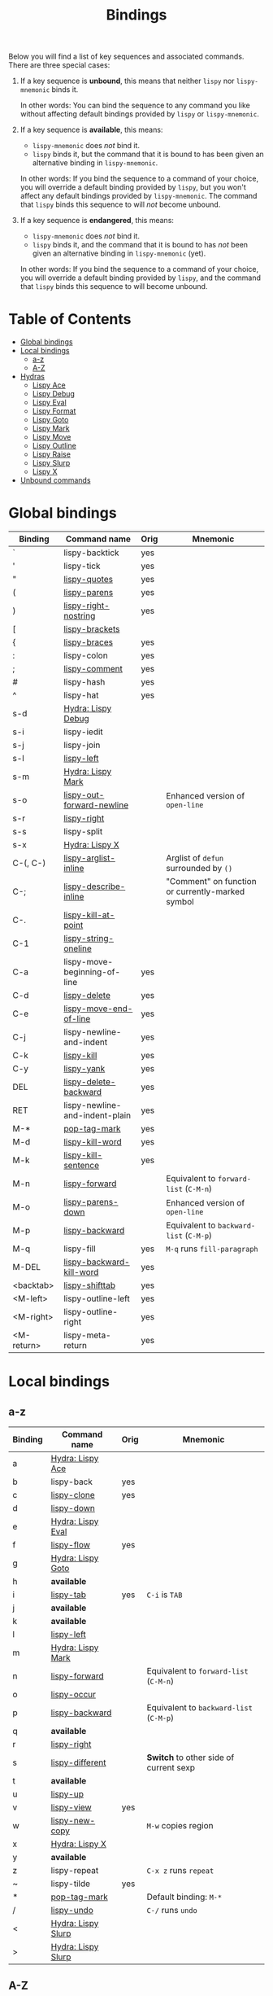 #+TITLE: Bindings
Below you will find a list of key sequences and associated commands.
There are three special cases:

1. If a key sequence is *unbound*, this means that neither =lispy= nor
   =lispy-mnemonic= binds it.

   In other words: You can bind the sequence to any command you like
   without affecting default bindings provided by =lispy= or
   =lispy-mnemonic=.

2. If a key sequence is *available*, this means:

   - =lispy-mnemonic= does /not/ bind it.
   - =lispy= binds it, but the command that it is bound to has been
     given an alternative binding in =lispy-mnemonic=.

   In other words: If you bind the sequence to a command of your
   choice, you will override a default binding provided by =lispy=,
   but you won't affect any default bindings provided by
   =lispy-mnemonic=. The command that =lispy= binds this sequence to
   will /not/ become unbound.

3. If a key sequence is *endangered*, this means:

   - =lispy-mnemonic= does /not/ bind it.
   - =lispy= binds it, and the command that it is bound to has /not/
     been given an alternative binding in =lispy-mnemonic= (yet).

   In other words: If you bind the sequence to a command of your
   choice, you will override a default binding provided by =lispy=,
   and the command that =lispy= binds this sequence to will become
   unbound.

* Table of Contents
  - [[#global-bindings][Global bindings]]
  - [[#local-bindings][Local bindings]]
    - [[#a-z][a-z]]
    - [[#a-z-1][A-Z]]
  - [[#hydras][Hydras]]
    - [[#lispy-ace-a][Lispy Ace]]
    - [[#lispy-debug-s-d][Lispy Debug]]
    - [[#lispy-eval-e][Lispy Eval]]
    - [[#lispy-format-f][Lispy Format]]
    - [[#lispy-goto-g][Lispy Goto]]
    - [[#lispy-mark-s-m-m][Lispy Mark]]
    - [[#lispy-move-m][Lispy Move]]
    - [[#lispy-outline-o][Lispy Outline]]
    - [[#lispy-raise-r][Lispy Raise]]
    - [[#lispy-slurp-][Lispy Slurp]]
    - [[#lispy-x-s-x-x][Lispy X]]
  - [[#unbound-commands][Unbound commands]]

* Global bindings
  :PROPERTIES:
  :CUSTOM_ID: global-bindings
  :END:
  | Binding    | Command name                   | Orig | Mnemonic                                         |
  |------------+--------------------------------+------+--------------------------------------------------|
  | `          | lispy-backtick                 | yes  |                                                  |
  | '          | lispy-tick                     | yes  |                                                  |
  | "          | [[http://oremacs.com/lispy/#lispy-quotes][lispy-quotes]]                   | yes  |                                                  |
  | (          | [[http://oremacs.com/lispy/#lispy-parens][lispy-parens]]                   | yes  |                                                  |
  | )          | [[http://oremacs.com/lispy/#lispy-right-nostring][lispy-right-nostring]]           | yes  |                                                  |
  | [          | [[http://oremacs.com/lispy/#lispy-brackets][lispy-brackets]]                 |      |                                                  |
  | {          | [[http://oremacs.com/lispy/#lispy-braces][lispy-braces]]                   | yes  |                                                  |
  | :          | lispy-colon                    | yes  |                                                  |
  | ;          | [[http://oremacs.com/lispy/#lispy-comment][lispy-comment]]                  | yes  |                                                  |
  | #          | lispy-hash                     | yes  |                                                  |
  | ^          | lispy-hat                      | yes  |                                                  |
  | s-d        | [[#lispy-debug-s-d][Hydra: Lispy Debug]]             |      |                                                  |
  | s-i        | lispy-iedit                    |      |                                                  |
  | s-j        | lispy-join                     |      |                                                  |
  | s-l        | [[http://oremacs.com/lispy/#lispy-left][lispy-left]]                     |      |                                                  |
  | s-m        | [[#lispy-mark-s-m-m][Hydra: Lispy Mark]]              |      |                                                  |
  | s-o        | [[http://oremacs.com/lispy/#lispy-out-forward-newline][lispy-out-forward-newline]]      |      | Enhanced version of =open-line=                  |
  | s-r        | [[http://oremacs.com/lispy/#lispy-right][lispy-right]]                    |      |                                                  |
  | s-s        | lispy-split                    |      |                                                  |
  | s-x        | [[#lispy-x-s-x-x][Hydra: Lispy X]]                 |      |                                                  |
  | C-(, C-)   | [[http://oremacs.com/lispy/#lispy-arglist-inline][lispy-arglist-inline]]           |      | Arglist of =defun= surrounded by =()=            |
  | C-;        | [[http://oremacs.com/lispy/#lispy-describe-inline][lispy-describe-inline]]          |      | "Comment" on function or currently-marked symbol |
  | C-.        | [[http://oremacs.com/lispy/#lispy-kill-at-point][lispy-kill-at-point]]            |      |                                                  |
  | C-1        | [[http://oremacs.com/lispy/#lispy-string-oneline][lispy-string-oneline]]           |      |                                                  |
  | C-a        | lispy-move-beginning-of-line   | yes  |                                                  |
  | C-d        | [[http://oremacs.com/lispy/#lispy-delete][lispy-delete]]                   | yes  |                                                  |
  | C-e        | [[http://oremacs.com/lispy/#lispy-move-end-of-line][lispy-move-end-of-line]]         | yes  |                                                  |
  | C-j        | lispy-newline-and-indent       | yes  |                                                  |
  | C-k        | [[http://oremacs.com/lispy/#lispy-kill][lispy-kill]]                     | yes  |                                                  |
  | C-y        | [[http://oremacs.com/lispy/#lispy-yank][lispy-yank]]                     | yes  |                                                  |
  | DEL        | [[http://oremacs.com/lispy/#lispy-delete-backward][lispy-delete-backward]]          | yes  |                                                  |
  | RET        | lispy-newline-and-indent-plain | yes  |                                                  |
  | M-*        | [[http://oremacs.com/lispy/#pop-tag-mark][pop-tag-mark]]                   | yes  |                                                  |
  | M-d        | [[http://oremacs.com/lispy/#lispy-kill-word][lispy-kill-word]]                | yes  |                                                  |
  | M-k        | [[http://oremacs.com/lispy/#lispy-kill-sentence][lispy-kill-sentence]]            | yes  |                                                  |
  | M-n        | [[http://oremacs.com/lispy/#lispy-forward][lispy-forward]]                  |      | Equivalent to =forward-list= (=C-M-n=)           |
  | M-o        | [[http://oremacs.com/lispy/#lispy-parens-down][lispy-parens-down]]              |      | Enhanced version of =open-line=                  |
  | M-p        | [[http://oremacs.com/lispy/#lispy-backward][lispy-backward]]                 |      | Equivalent to =backward-list= (=C-M-p=)          |
  | M-q        | lispy-fill                     | yes  | =M-q= runs =fill-paragraph=                      |
  | M-DEL      | [[http://oremacs.com/lispy/#lispy-backward-kill-word][lispy-backward-kill-word]]       | yes  |                                                  |
  | <backtab>  | [[http://oremacs.com/lispy/#lispy-shifttab][lispy-shifttab]]                 | yes  |                                                  |
  | <M-left>   | lispy-outline-left             | yes  |                                                  |
  | <M-right>  | lispy-outline-right            | yes  |                                                  |
  | <M-return> | lispy-meta-return              | yes  |                                                  |
  |------------+--------------------------------+------+--------------------------------------------------|

* Local bindings
  :PROPERTIES:
  :CUSTOM_ID: local-bindings
  :END:
** a-z
   :PROPERTIES:
   :CUSTOM_ID: a-z
   :END:
   | Binding | Command name       | Orig | Mnemonic                                |
   |---------+--------------------+------+-----------------------------------------|
   | a       | [[#lispy-ace-a][Hydra: Lispy Ace]]   |      |                                         |
   | b       | lispy-back         | yes  |                                         |
   | c       | [[http://oremacs.com/lispy/#lispy-clone][lispy-clone]]        | yes  |                                         |
   | d       | [[http://oremacs.com/lispy/#lispy-down][lispy-down]]         |      |                                         |
   | e       | [[#lispy-eval-e][Hydra: Lispy Eval]]  |      |                                         |
   | f       | [[http://oremacs.com/lispy/#lispy-flow][lispy-flow]]         | yes  |                                         |
   | g       | [[#lispy-goto-g][Hydra: Lispy Goto]]  |      |                                         |
   | h       | *available*        |      |                                         |
   | i       | [[http://oremacs.com/lispy/#lispy-tab][lispy-tab]]          | yes  | =C-i= is =TAB=                          |
   | j       | *available*        |      |                                         |
   | k       | *available*        |      |                                         |
   | l       | [[http://oremacs.com/lispy/#lispy-left][lispy-left]]         |      |                                         |
   | m       | [[#lispy-mark-s-m-m][Hydra: Lispy Mark]]  |      |                                         |
   | n       | [[http://oremacs.com/lispy/#lispy-forward][lispy-forward]]      |      | Equivalent to =forward-list= (=C-M-n=)  |
   | o       | [[http://oremacs.com/lispy/#lispy-occur][lispy-occur]]        |      |                                         |
   | p       | [[http://oremacs.com/lispy/#lispy-backward][lispy-backward]]     |      | Equivalent to =backward-list= (=C-M-p=) |
   | q       | *available*        |      |                                         |
   | r       | [[http://oremacs.com/lispy/#lispy-right][lispy-right]]        |      |                                         |
   | s       | [[http://oremacs.com/lispy/#lispy-different][lispy-different]]    |      | *Switch* to other side of current sexp  |
   | t       | *available*        |      |                                         |
   | u       | [[http://oremacs.com/lispy/#lispy-up][lispy-up]]           |      |                                         |
   | v       | [[http://oremacs.com/lispy/#lispy-view][lispy-view]]         | yes  |                                         |
   | w       | [[http://oremacs.com/lispy/#lispy-new-copy][lispy-new-copy]]     |      | =M-w= copies region                     |
   | x       | [[#lispy-x-s-x-x][Hydra: Lispy X]]     |      |                                         |
   | y       | *available*        |      |                                         |
   | z       | lispy-repeat       |      | =C-x z= runs =repeat=                   |
   | ~       | lispy-tilde        | yes  |                                         |
   | *       | [[http://oremacs.com/lispy/#pop-tag-mark][pop-tag-mark]]       |      | Default binding: =M-*=                  |
   | /       | [[http://oremacs.com/lispy/#lispy-undo][lispy-undo]]         |      | =C-/= runs =undo=                       |
   | <       | [[#lispy-slurp-][Hydra: Lispy Slurp]] |      |                                         |
   | >       | [[#lispy-slurp-][Hydra: Lispy Slurp]] |      |                                         |
   |---------+--------------------+------+-----------------------------------------|

** A-Z
   :PROPERTIES:
   :CUSTOM_ID: a-z-1
   :END:
   | Binding | Command name             | Orig | Mnemonic                          |
   |---------+--------------------------+------+-----------------------------------|
   | A       | [[http://oremacs.com/lispy/#lispy-beginning-of-defun][lispy-beginning-of-defun]] | yes  | =C-M-a= runs =beginning-of-defun= |
   | B       | *available*              |      |                                   |
   | C       | [[http://oremacs.com/lispy/#lispy-convolute][lispy-convolute]]          | yes  |                                   |
   | D       | [[http://oremacs.com/lispy/#lispy-describe][lispy-describe]]           |      |                                   |
   | E       | [[http://oremacs.com/lispy/#lispy-ediff-regions][lispy-ediff-regions]]      |      |                                   |
   | F       | [[#lispy-format-f][Hydra: Lispy Format]]      |      |                                   |
   | G       | *available*              |      |                                   |
   | H       | *available*              |      |                                   |
   | I       | [[http://oremacs.com/lispy/#lispy-shifttab][lispy-shifttab]]           | yes  | =C-S-i= is =S-TAB=                |
   | J       | *available*              |      |                                   |
   | K       | *available*              |      |                                   |
   | L       | *available*              |      |                                   |
   | M       | [[#lispy-move-m][Hydra: Lispy Move]]        |      |                                   |
   | N       | [[http://oremacs.com/lispy/#lispy-narrow][lispy-narrow]]             | yes  |                                   |
   | O       | [[#lispy-outline-o][Hydra: Lispy Outline]]     |      |                                   |
   | P       | [[http://oremacs.com/lispy/#lispy-paste][lispy-paste]]              | yes  |                                   |
   | Q       | *available*              |      |                                   |
   | R       | [[#lispy-raise-r][Hydra: Lispy Raise]]       |      |                                   |
   | S       | [[http://oremacs.com/lispy/#lispy-stringify][lispy-stringify]]          | yes  |                                   |
   | T       | [[http://oremacs.com/lispy/#lispy-ert][lispy-ert]]                | yes  | Run *tests*                       |
   | U       | lispy-unstringify        |      |                                   |
   | V       | [[http://oremacs.com/lispy/#lispy-visit][lispy-visit]]              | yes  |                                   |
   | W       | [[http://oremacs.com/lispy/#lispy-widen][lispy-widen]]              | yes  |                                   |
   | X       | *unbound*                |      |                                   |
   | Y       | *unbound*                |      |                                   |
   | Z       | *available*              |      |                                   |
   | SPC     | [[http://oremacs.com/lispy/#lispy-space][lispy-space]]              | yes  |                                   |
   |---------+--------------------------+------+-----------------------------------|

* Hydras
  :PROPERTIES:
  :CUSTOM_ID: hydras
  :END:
** Lispy Ace: =a=
   :PROPERTIES:
   :CUSTOM_ID: lispy-ace-a
   :END:

   | Binding | Command name             |
   |---------+--------------------------|
   | c       | [[http://oremacs.com/lispy/#lispy-ace-char][lispy-ace-char]]           |
   | p       | [[http://oremacs.com/lispy/#lispy-ace-paren][lispy-ace-paren]]          |
   | r       | [[http://oremacs.com/lispy/#lispy-ace-symbol-replace][lispy-ace-symbol-replace]] |
   | s       | [[http://oremacs.com/lispy/#lispy-ace-symbol][lispy-ace-symbol]]         |
   | w       | [[http://oremacs.com/lispy/#lispy-ace-subword][lispy-ace-subword]]        |
   | d       | [[http://oremacs.com/lispy/#lispy-goto-def-ace][lispy-goto-def-ace]]       |
   | t       | [[http://oremacs.com/lispy/#lispy-teleport][lispy-teleport]]           |
   |---------+--------------------------|

** Lispy Debug: =s-d=
   :PROPERTIES:
   :CUSTOM_ID: lispy-debug-s-d
   :END:

   | Binding | Command name        |
   |---------+---------------------|
   | e       | [[http://oremacs.com/lispy/#lispy-edebug][lispy-edebug]]        |
   | s       | [[http://oremacs.com/lispy/#lispy-debug-step-in][lispy-debug-step-in]] |
   | S       | [[http://oremacs.com/lispy/#lispy-edebug-stop][lispy-edebug-stop]]   |
   | d       | [[http://oremacs.com/lispy/#lispy-describe][lispy-describe]]      |
   |---------+---------------------|

** Lispy Eval: =e=
   :PROPERTIES:
   :CUSTOM_ID: lispy-eval-e
   :END:

   | Binding | Command name            |
   |---------+-------------------------|
   | e       | [[http://oremacs.com/lispy/#lispy-eval][lispy-eval]]              |
   | r       | [[http://oremacs.com/lispy/#lispy-eval-and-replace][lispy-eval-and-replace]]  |
   | o       | [[http://oremacs.com/lispy/#lispy-eval-other-window][lispy-eval-other-window]] |
   | i       | [[http://oremacs.com/lispy/#lispy-eval-and-insert][lispy-eval-and-insert]]   |
   | c       | [[http://oremacs.com/lispy/#lispy-eval-and-comment][lispy-eval-and-comment]]  |
   |---------+-------------------------|

** Lispy Format: =F=
   :PROPERTIES:
   :CUSTOM_ID: lispy-format-f
   :END:

   | Binding | Command name    |
   |---------+-----------------|
   | o       | [[http://oremacs.com/lispy/#lispy-oneline][lispy-oneline]]   |
   | m       | [[http://oremacs.com/lispy/#lispy-multiline][lispy-multiline]] |
   |---------+-----------------|

** Lispy Goto: =g=
   :PROPERTIES:
   :CUSTOM_ID: lispy-goto-g
   :END:

   | Binding | Command name          |
   |---------+-----------------------|
   | a       | [[http://oremacs.com/lispy/#lispy-goto-def-ace][lispy-goto-def-ace]]    |
   | d       | [[http://oremacs.com/lispy/#lispy-goto-def-down][lispy-goto-def-down]]   |
   | f       | [[http://oremacs.com/lispy/#lispy-follow][lispy-follow]]          |
   | g       | [[http://oremacs.com/lispy/#lispy-goto][lispy-goto]]            |
   | l       | [[http://oremacs.com/lispy/#lispy-goto-local][lispy-goto-local]]      |
   | p       | [[http://oremacs.com/lispy/#lispy-goto-projectile][lispy-goto-projectile]] |
   | r       | [[http://oremacs.com/lispy/#lispy-goto-recursive][lispy-goto-recursive]]  |
   | s       | [[http://oremacs.com/lispy/#lispy-goto-symbol][lispy-goto-symbol]]     |
   | .       | [[http://oremacs.com/lispy/#lispy-goto-symbol][lispy-goto-symbol]]     |
   | *       | [[http://oremacs.com/lispy/#pop-tag-mark][pop-tag-mark]]          |
   |---------+-----------------------|

** Lispy Mark: =s-m=, =m=
   :PROPERTIES:
   :CUSTOM_ID: lispy-mark-s-m-m
   :END:

   | Binding | Command name      |
   |---------+-------------------|
   | m       | [[http://oremacs.com/lispy/#lispy-mark][lispy-mark]]        |
   | c       | lispy-mark-car    |
   | l       | [[http://oremacs.com/lispy/#lispy-mark-list][lispy-mark-list]]   |
   | s       | [[http://oremacs.com/lispy/#lispy-mark-symbol][lispy-mark-symbol]] |
   | L       | lispy-mark-left   |
   | R       | lispy-mark-right  |
   |---------+-------------------|

** Lispy Move: =M=
   :PROPERTIES:
   :CUSTOM_ID: lispy-move-m
   :END:

   | Binding | Command name     |
   |---------+------------------|
   | d       | [[http://oremacs.com/lispy/#lispy-move-down][lispy-move-down]]  |
   | l       | [[http://oremacs.com/lispy/#lispy-move-left][lispy-move-left]]  |
   | r       | [[http://oremacs.com/lispy/#lispy-move-right][lispy-move-right]] |
   | u       | [[http://oremacs.com/lispy/#lispy-move-up][lispy-move-up]]    |
   |---------+------------------|

** Lispy Outline: =O=
   :PROPERTIES:
   :CUSTOM_ID: lispy-outline-o
   :END:

   | Binding | Command name             |
   |---------+--------------------------|
   | i       | [[http://oremacs.com/lispy/#lispy-tab][lispy-tab]]                |
   | I       | [[http://oremacs.com/lispy/#lispy-shifttab][lispy-shifttab]]           |
   | n       | [[http://oremacs.com/lispy/#lispy-outline-next][lispy-outline-next]]       |
   | p       | [[http://oremacs.com/lispy/#lispy-outline-prev][lispy-outline-prev]]       |
   | c       | lispy-outline-goto-child |
   | l       | lispy-outline-left       |
   | r       | lispy-outline-right      |
   |---------+--------------------------|

** Lispy Raise: =R=
   :PROPERTIES:
   :CUSTOM_ID: lispy-raise-r
   :END:

   | Binding | Command name     |
   |---------+------------------|
   | r       | [[http://oremacs.com/lispy/#lispy-raise][lispy-raise]]      |
   | s       | [[http://oremacs.com/lispy/#lispy-raise-some][lispy-raise-some]] |
   |---------+------------------|

** Lispy Slurp: =>=
   :PROPERTIES:
   :CUSTOM_ID: lispy-slurp-
   :END:

   | Binding | Command name     |
   |---------+------------------|
   | >       | [[http://oremacs.com/lispy/#lispy-slurp][lispy-slurp]]      |
   | s       | [[http://oremacs.com/lispy/#lispy-slurp][lispy-slurp]]      |
   | d       | [[http://oremacs.com/lispy/#lispy-down-slurp][lispy-down-slurp]] |
   | u       | [[http://oremacs.com/lispy/#lispy-up-slurp][lispy-up-slurp]]   |
   | <       | [[http://oremacs.com/lispy/#lispy-barf][lispy-barf]]       |
   | b       | [[http://oremacs.com/lispy/#lispy-barf][lispy-barf]]       |
   |---------+------------------|

** Lispy X: =s-x=, =x=
   :PROPERTIES:
   :CUSTOM_ID: lispy-x-s-x-x
   :END:

   | Binding | Command name           |
   |---------+------------------------|
   | f       | [[http://oremacs.com/lispy/#lispy-flatten][lispy-flatten]]          |
   | c       | [[http://oremacs.com/lispy/#lispy-to-cond][lispy-to-cond]]          |
   | d       | [[http://oremacs.com/lispy/#lispy-to-defun][lispy-to-defun]]         |
   | i       | [[http://oremacs.com/lispy/#lispy-to-ifs][lispy-to-ifs]]           |
   | l       | [[http://oremacs.com/lispy/#lispy-to-lambda][lispy-to-lambda]]        |
   | r       | [[http://oremacs.com/lispy/#lispy-eval-and-replace][lispy-eval-and-replace]] |
   | b       | lispy-bind-variable    |
   | u       | [[http://oremacs.com/lispy/#lispy-unbind-variable][lispy-unbind-variable]]  |
   |---------+------------------------|

* Unbound commands
  :PROPERTIES:
  :CUSTOM_ID: unbound-commands
  :END:
  The following table lists commands that currently lack a mnemonic
  key binding. Not all of them are unbound: If Lispy provides global
  and/or local bindings for a given command, these are listed in the
  second and third column of the table, respectively.

  | Command name                  | Lispy global | Lispy local |
  |-------------------------------+--------------+-------------|
  | lispy-alt-line                |              |             |
  | lispy-arglist                 |              |             |
  | lispy-build-semanticdb        |              |             |
  | lispy-clockwise               |              |             |
  | lispy-counterclockwise        |              |             |
  | lispy-cursor-ace              | C-4 m        |             |
  | lispy-cursor-down             | C-7          |             |
  | lispy-expr-canonical-p        |              |             |
  | lispy-font-lock-ensure        |              |             |
  | lispy-goto-mode               |              |             |
  | lispy-knight-down             |              |             |
  | lispy-knight-up               |              |             |
  | lispy-open-line               | <C-return>   |             |
  | lispy-other-mode              |              |             |
  | lispy-other-space             |              |             |
  | lispy-quit                    |              |             |
  | lispy-splice                  |              |             |
  | lispy-store-region-and-buffer | C-4 B        |             |
  | lispy-transform-mode          |              |             |
  | lispy-view-test               | C-4 v        |             |
  |-------------------------------+--------------+-------------|
